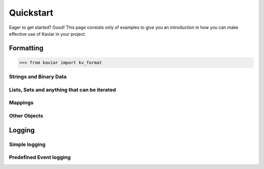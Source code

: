 .. -*- encoding: utf-8 -*-
.. _quickstart:


Quickstart
==========

Eager to get started?  Good!  This page consists only of examples to give you
an introduction in how you can make effective use of Kaviar in your project.


Formatting
----------

.. module:: kaviar

>>> from kaviar import kv_format

.. testsetup:: *

    from kaviar import kv_format

.. doctest::

    >>> kv_format(random_value=4)  # chosen by fair dice roll.
    >>>                            # guaranteed to be random.
    'random_value=4'


Strings and Binary Data
~~~~~~~~~~~~~~~~~~~~~~~

.. doctest::

    >>> kv_format(simple_string='Hi!')
    'simple_string=Hi!'

.. doctest::

    >>> kv_format(complex_string='Hello World!')
    'complex_string="Hello World!"'

.. doctest::

    >>> print(kv_format(unicode_string='こにちは'))
    unicode_string="\u3053\u306b\u3061\u306f"

.. doctest::

    >>> print(kv_format(data=b'\xbc\xe1#R\n\xa0\x08D\xe5'))
    data="\xbc\xe1#R\n\xa0\bD\xe5"


Lists, Sets and anything that can be iterated
~~~~~~~~~~~~~~~~~~~~~~~~~~~~~~~~~~~~~~~~~~~~~

.. doctest::

    >>> kv_format(a=[1, 2, 3, ])
    'a__0=1   a__1=2   a__2=3'

.. doctest::

    >>> kv_format(my_set={'z', 'x', 'y'})
    'my_set__0=x   my_set__1=y   my_set__2=z'


Mappings
~~~~~~~~

.. doctest::

    >>> kv_format(c={'b': 16, 'a': 27, })
    'c__a=27   c__b=16'


.. doctest::

    >>> from collections import OrderedDict
    >>> kv_format(o=OrderedDict([('b', 16), ('a', 27), ]))
    'o__b=16   o__a=27'


Other Objects
~~~~~~~~~~~~~

.. doctest::

    >>> import datetime
    >>> kv_format(t=datetime.datetime(2014, 12, 24, 12, 12))
    't="2014-12-24 12:12:00"'


.. doctest::

    >>> from decimal import Decimal
    >>> kv_format(c=Decimal('0.24'))
    'c=0.24'


Logging
-------

Simple logging
~~~~~~~~~~~~~~

.. testcode::

    from kaviar import EventKvLoggerAdapter

    logger = EventKvLoggerAdapter.get_logger(__name__)

    logger.info('NEW_CLIENT', client_id=42,
                peer_name='93.184.216.119')


Predefined Event logging
~~~~~~~~~~~~~~~~~~~~~~~~

.. testcode::

    import logging
    from functools import partial
    from kaviar import EventKvLoggerAdapter

    logger = EventKvLoggerAdapter.get_logger(__name__)

    log_event = partial(logger.define_logger_func(logging.INFO,
                                                  'server peer_name'),
                        'NEW_CLIENT')

    log_event('example.org', '93.184.216.164')
